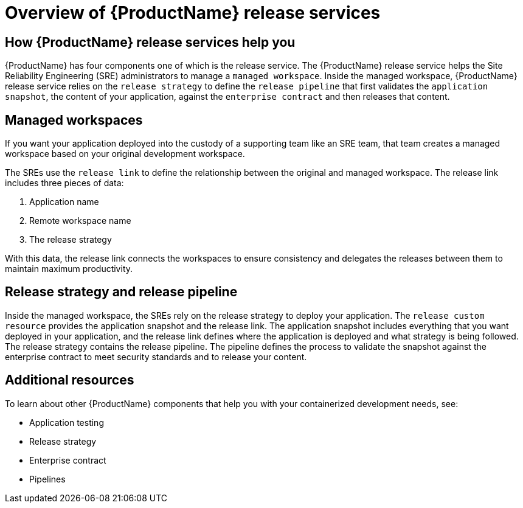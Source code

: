 = Overview of {ProductName} release services 

== How {ProductName} release services help you

{ProductName} has four components one of which is the release service. The {ProductName} release service helps the Site Reliability Engineering (SRE) administrators to manage a `managed workspace`. Inside the managed workspace, {ProductName} release service relies on the `release strategy` to define the `release pipeline` that first validates the `application snapshot`, the content of your application, against the `enterprise contract` and then releases that content.

== Managed workspaces 

If you want your application deployed into the custody of a supporting team like an SRE team, that team creates a managed workspace based on your original development workspace.

The SREs use the `release link` to define the relationship between the original and managed workspace. The release link includes three pieces of data:

. Application name 
. Remote workspace name
. The release strategy 

With this data, the release link connects the workspaces to ensure consistency and delegates the releases between them to maintain maximum productivity. 

== Release strategy and release pipeline 

Inside the managed workspace, the SREs rely on the release strategy to deploy your application. The `release custom resource` provides the application snapshot and the release link. The application snapshot includes everything that you want deployed in your application, and the release link defines where the application is deployed and what strategy is being followed. The release strategy contains the release pipeline. The pipeline defines the process to validate the snapshot against the enterprise contract to meet security standards and to release your content.

== Additional resources 

To learn about other {ProductName} components that help you with your containerized development needs, see:

* Application testing 
* Release strategy 
* Enterprise contract 
* Pipelines